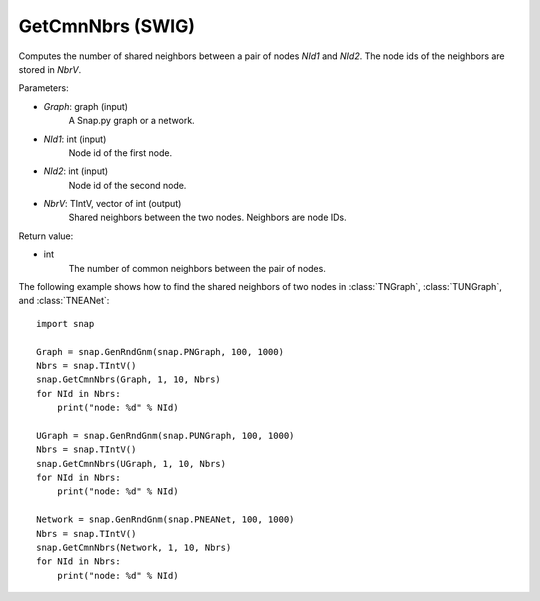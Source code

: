 GetCmnNbrs (SWIG)
'''''''''''''''''

.. function:: GetCmnNbrs(Graph, NId1, NId2, NbrV)

Computes the number of shared neighbors between a pair of nodes *NId1* and *NId2*. The node ids of the neighbors are stored in *NbrV*.

Parameters:

- *Graph*: graph (input)
    A Snap.py graph or a network.

- *NId1*: int (input)
    Node id of the first node.

- *NId2*: int (input)
    Node id of the second node.

- *NbrV*: TIntV, vector of int (output)
    Shared neighbors between the two nodes. Neighbors are node IDs.

Return value:

- int
    The number of common neighbors between the pair of nodes.

The following example shows how to find the shared neighbors of two nodes in :class:`TNGraph`, :class:`TUNGraph`, and :class:`TNEANet`::

    import snap

    Graph = snap.GenRndGnm(snap.PNGraph, 100, 1000)
    Nbrs = snap.TIntV()
    snap.GetCmnNbrs(Graph, 1, 10, Nbrs)
    for NId in Nbrs:
        print("node: %d" % NId)

    UGraph = snap.GenRndGnm(snap.PUNGraph, 100, 1000)
    Nbrs = snap.TIntV()
    snap.GetCmnNbrs(UGraph, 1, 10, Nbrs)
    for NId in Nbrs:
        print("node: %d" % NId)

    Network = snap.GenRndGnm(snap.PNEANet, 100, 1000)
    Nbrs = snap.TIntV()
    snap.GetCmnNbrs(Network, 1, 10, Nbrs)
    for NId in Nbrs:
        print("node: %d" % NId)
